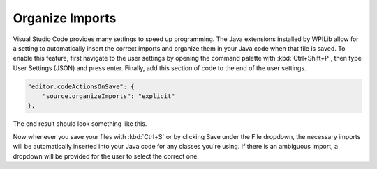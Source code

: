 Organize Imports
================

Visual Studio Code provides many settings to speed up programming. The Java extensions installed by WPILib allow for a setting to automatically insert the correct imports and organize them in your Java code when that file is saved. To enable this feature, first navigate to the user settings by opening the command palette with :kbd:`Ctrl+Shift+P`, then type User Settings (JSON) and press enter. Finally, add this section of code to the end of the user settings.

.. code-block:: json

    "editor.codeActionsOnSave": {
        "source.organizeImports": "explicit"
    },

The end result should look something like this.

.. image:: images/organize-imports/settings.png

Now whenever you save your files with :kbd:`Ctrl+S` or by clicking Save under the File dropdown, the necessary imports will be automatically inserted into your Java code for any classes you're using. If there is an ambiguous import, a dropdown will be provided for the user to select the correct one.